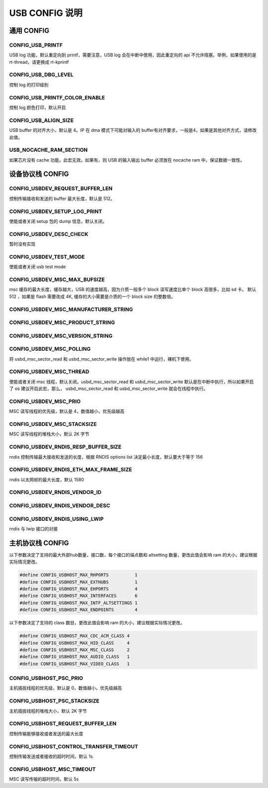 USB CONFIG 说明
=========================

通用 CONFIG
---------------------

CONFIG_USB_PRINTF
^^^^^^^^^^^^^^^^^^^^

USB log 功能，默认重定向到 printf，需要注意，USB log 会在中断中使用，因此重定向的 api 不允许阻塞。举例，如果使用的是 rt-thread，请更换成 rt-kprintf

CONFIG_USB_DBG_LEVEL
^^^^^^^^^^^^^^^^^^^^^^

控制 log 的打印级别

CONFIG_USB_PRINTF_COLOR_ENABLE
^^^^^^^^^^^^^^^^^^^^^^^^^^^^^^^^^^^^^^^^^^^^

控制 log 颜色打印，默认开启

CONFIG_USB_ALIGN_SIZE
^^^^^^^^^^^^^^^^^^^^^^^^^^^^^^^^^^^^^^^^^^^^

USB buffer 的对齐大小，默认是 4。IP 在 dma 模式下可能对输入的 buffer有对齐要求，一般是4，如果是其他对齐方式，请修改此值。

USB_NOCACHE_RAM_SECTION
^^^^^^^^^^^^^^^^^^^^^^^^^^^^^^^^^^^^^^^^^^^^

如果芯片没有 cache 功能，此宏无效。如果有，则 USB 的输入输出 buffer 必须放在 nocache ram 中，保证数据一致性。

设备协议栈 CONFIG
---------------------

CONFIG_USBDEV_REQUEST_BUFFER_LEN
^^^^^^^^^^^^^^^^^^^^^^^^^^^^^^^^^^^^^^^^^^^^

控制传输接收和发送的 buffer 最大长度，默认是 512。

CONFIG_USBDEV_SETUP_LOG_PRINT
^^^^^^^^^^^^^^^^^^^^^^^^^^^^^^^^^^^^^^^^^^^^

使能或者关闭 setup 包的 dump 信息，默认关闭。

CONFIG_USBDEV_DESC_CHECK
^^^^^^^^^^^^^^^^^^^^^^^^^^^^^^^^^^^^^^^^^^^^

暂时没有实现

CONFIG_USBDEV_TEST_MODE
^^^^^^^^^^^^^^^^^^^^^^^^^^^^^^^^^^^^^^^^^^^^
使能或者关闭 usb test mode

CONFIG_USBDEV_MSC_MAX_BUFSIZE
^^^^^^^^^^^^^^^^^^^^^^^^^^^^^^^^^^^^^^^^^^^^

msc 缓存的最大长度，缓存越大，USB 的速度越高，因为介质一般多个 block 读写速度比单个 block 高很多，比如 sd 卡。
默认 512 ，如果是 flash 需要改成 4K, 缓存的大小需要是介质的一个 block size 的整数倍。

CONFIG_USBDEV_MSC_MANUFACTURER_STRING
^^^^^^^^^^^^^^^^^^^^^^^^^^^^^^^^^^^^^^^^^^^^

CONFIG_USBDEV_MSC_PRODUCT_STRING
^^^^^^^^^^^^^^^^^^^^^^^^^^^^^^^^^^^^^^^^^^^^

CONFIG_USBDEV_MSC_VERSION_STRING
^^^^^^^^^^^^^^^^^^^^^^^^^^^^^^^^^^^^^^^^^^^^

CONFIG_USBDEV_MSC_POLLING
^^^^^^^^^^^^^^^^^^^^^^^^^^^^^^^^^^^^^^^^^^^^

将 usbd_msc_sector_read 和 usbd_msc_sector_write 操作放在 while1 中运行，裸机下使用。

CONFIG_USBDEV_MSC_THREAD
^^^^^^^^^^^^^^^^^^^^^^^^^^^^^^^^^^^^^^^^^^^^

使能或者关闭 msc 线程，默认关闭。usbd_msc_sector_read 和 usbd_msc_sector_write 默认是在中断中执行，所以如果开启了 os 建议开启此宏，那么，
usbd_msc_sector_read 和 usbd_msc_sector_write 就会在线程中执行。

CONFIG_USBDEV_MSC_PRIO
^^^^^^^^^^^^^^^^^^^^^^^^^^^^^^^^^^^^^^^^^^^^

MSC 读写线程的优先级，默认是 4，数值越小，优先级越高

CONFIG_USBDEV_MSC_STACKSIZE
^^^^^^^^^^^^^^^^^^^^^^^^^^^^^^^^^^^^^^^^^^^^

MSC 读写线程的堆栈大小，默认 2K 字节

CONFIG_USBDEV_RNDIS_RESP_BUFFER_SIZE
^^^^^^^^^^^^^^^^^^^^^^^^^^^^^^^^^^^^^^^^^^^^

rndis 控制传输最大接收和发送的长度，根据 RNDIS options list 决定最小长度，默认要大于等于 156

CONFIG_USBDEV_RNDIS_ETH_MAX_FRAME_SIZE
^^^^^^^^^^^^^^^^^^^^^^^^^^^^^^^^^^^^^^^^^^^^

rndis 以太网帧的最大长度，默认 1580

CONFIG_USBDEV_RNDIS_VENDOR_ID
^^^^^^^^^^^^^^^^^^^^^^^^^^^^^^^^^^^^^^^^^^^^

CONFIG_USBDEV_RNDIS_VENDOR_DESC
^^^^^^^^^^^^^^^^^^^^^^^^^^^^^^^^^^^^^^^^^^^^

CONFIG_USBDEV_RNDIS_USING_LWIP
^^^^^^^^^^^^^^^^^^^^^^^^^^^^^^^^^^^^^^^^^^^^

rndis 与 lwip 接口的对接

主机协议栈 CONFIG
---------------------

以下参数决定了支持的最大外部hub数量，接口数，每个接口的端点数和 altsetting 数量，更改此值会影响 ram 的大小，建议根据实际情况更改。

.. code-block:: C

    #define CONFIG_USBHOST_MAX_RHPORTS          1
    #define CONFIG_USBHOST_MAX_EXTHUBS          1
    #define CONFIG_USBHOST_MAX_EHPORTS          4
    #define CONFIG_USBHOST_MAX_INTERFACES       6
    #define CONFIG_USBHOST_MAX_INTF_ALTSETTINGS 1
    #define CONFIG_USBHOST_MAX_ENDPOINTS        4

以下参数决定了支持的 class 数目，更改此值会影响 ram 的大小，建议根据实际情况更改。

.. code-block:: C

    #define CONFIG_USBHOST_MAX_CDC_ACM_CLASS 4
    #define CONFIG_USBHOST_MAX_HID_CLASS     4
    #define CONFIG_USBHOST_MAX_MSC_CLASS     2
    #define CONFIG_USBHOST_MAX_AUDIO_CLASS   1
    #define CONFIG_USBHOST_MAX_VIDEO_CLASS   1

CONFIG_USBHOST_PSC_PRIO
^^^^^^^^^^^^^^^^^^^^^^^^^^^^^^^^^^^^^^^^^^^^

主机插拔线程的优先级，默认是 0，数值越小，优先级越高

CONFIG_USBHOST_PSC_STACKSIZE
^^^^^^^^^^^^^^^^^^^^^^^^^^^^^^^^^^^^^^^^^^^^

主机插拔线程的堆栈大小，默认 2K 字节

CONFIG_USBHOST_REQUEST_BUFFER_LEN
^^^^^^^^^^^^^^^^^^^^^^^^^^^^^^^^^^^^^^^^^^^^

控制传输能够接收或者发送的最大长度

CONFIG_USBHOST_CONTROL_TRANSFER_TIMEOUT
^^^^^^^^^^^^^^^^^^^^^^^^^^^^^^^^^^^^^^^^^^^^

控制传输发送或者接收的超时时间，默认 1s

CONFIG_USBHOST_MSC_TIMEOUT
^^^^^^^^^^^^^^^^^^^^^^^^^^^^^^^^^^^^^^^^^^^^

MSC 读写传输的超时时间，默认 5s